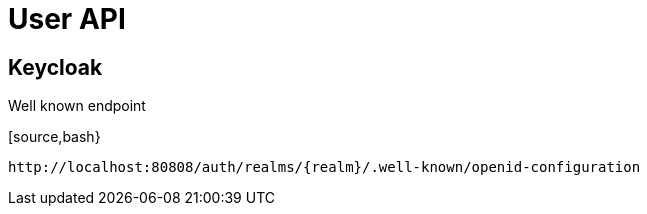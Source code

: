 = User API

== Keycloak

.Well known endpoint
[source,bash}
----
http://localhost:80808/auth/realms/{realm}/.well-known/openid-configuration
----

